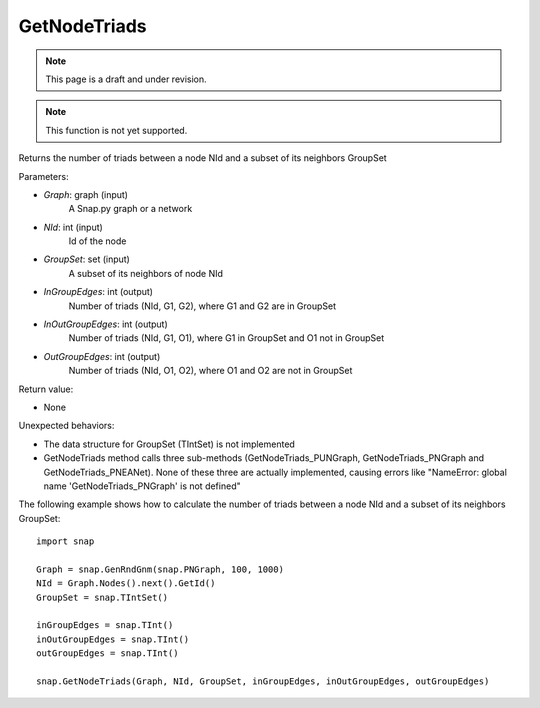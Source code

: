 GetNodeTriads
'''''''''''''
.. note::

    This page is a draft and under revision.


.. function:: GetNodeTriads(Graph, NId, GroupSet, InGroupEdges, InOutGroupEdges, OutGroupEdges)

.. note::

    This function is not yet supported.

Returns the number of triads between a node NId and a subset of its neighbors GroupSet

Parameters:

- *Graph*: graph (input)
    A Snap.py graph or a network

- *NId*: int (input)
    Id of the node

- *GroupSet*: set (input)
    A subset of its neighbors of node NId

- *InGroupEdges*: int (output)
    Number of triads (NId, G1, G2), where G1 and G2 are in GroupSet

- *InOutGroupEdges*: int (output)
    Number of triads (NId, G1, O1), where G1 in GroupSet and O1 not in GroupSet

- *OutGroupEdges*: int (output)
    Number of triads (NId, O1, O2), where O1 and O2 are not in GroupSet

Return value:

- None

Unexpected behaviors:

- The data structure for GroupSet (TIntSet) is not implemented

- GetNodeTriads method calls three sub-methods (GetNodeTriads_PUNGraph, GetNodeTriads_PNGraph and GetNodeTriads_PNEANet). None of these three are actually implemented, causing errors like "NameError: global name 'GetNodeTriads_PNGraph' is not defined"

The following example shows how to calculate the number of triads between a node NId and a subset of its neighbors GroupSet::

    import snap

    Graph = snap.GenRndGnm(snap.PNGraph, 100, 1000)
    NId = Graph.Nodes().next().GetId()
    GroupSet = snap.TIntSet()
    
    inGroupEdges = snap.TInt()
    inOutGroupEdges = snap.TInt()
    outGroupEdges = snap.TInt()
    
    snap.GetNodeTriads(Graph, NId, GroupSet, inGroupEdges, inOutGroupEdges, outGroupEdges)
